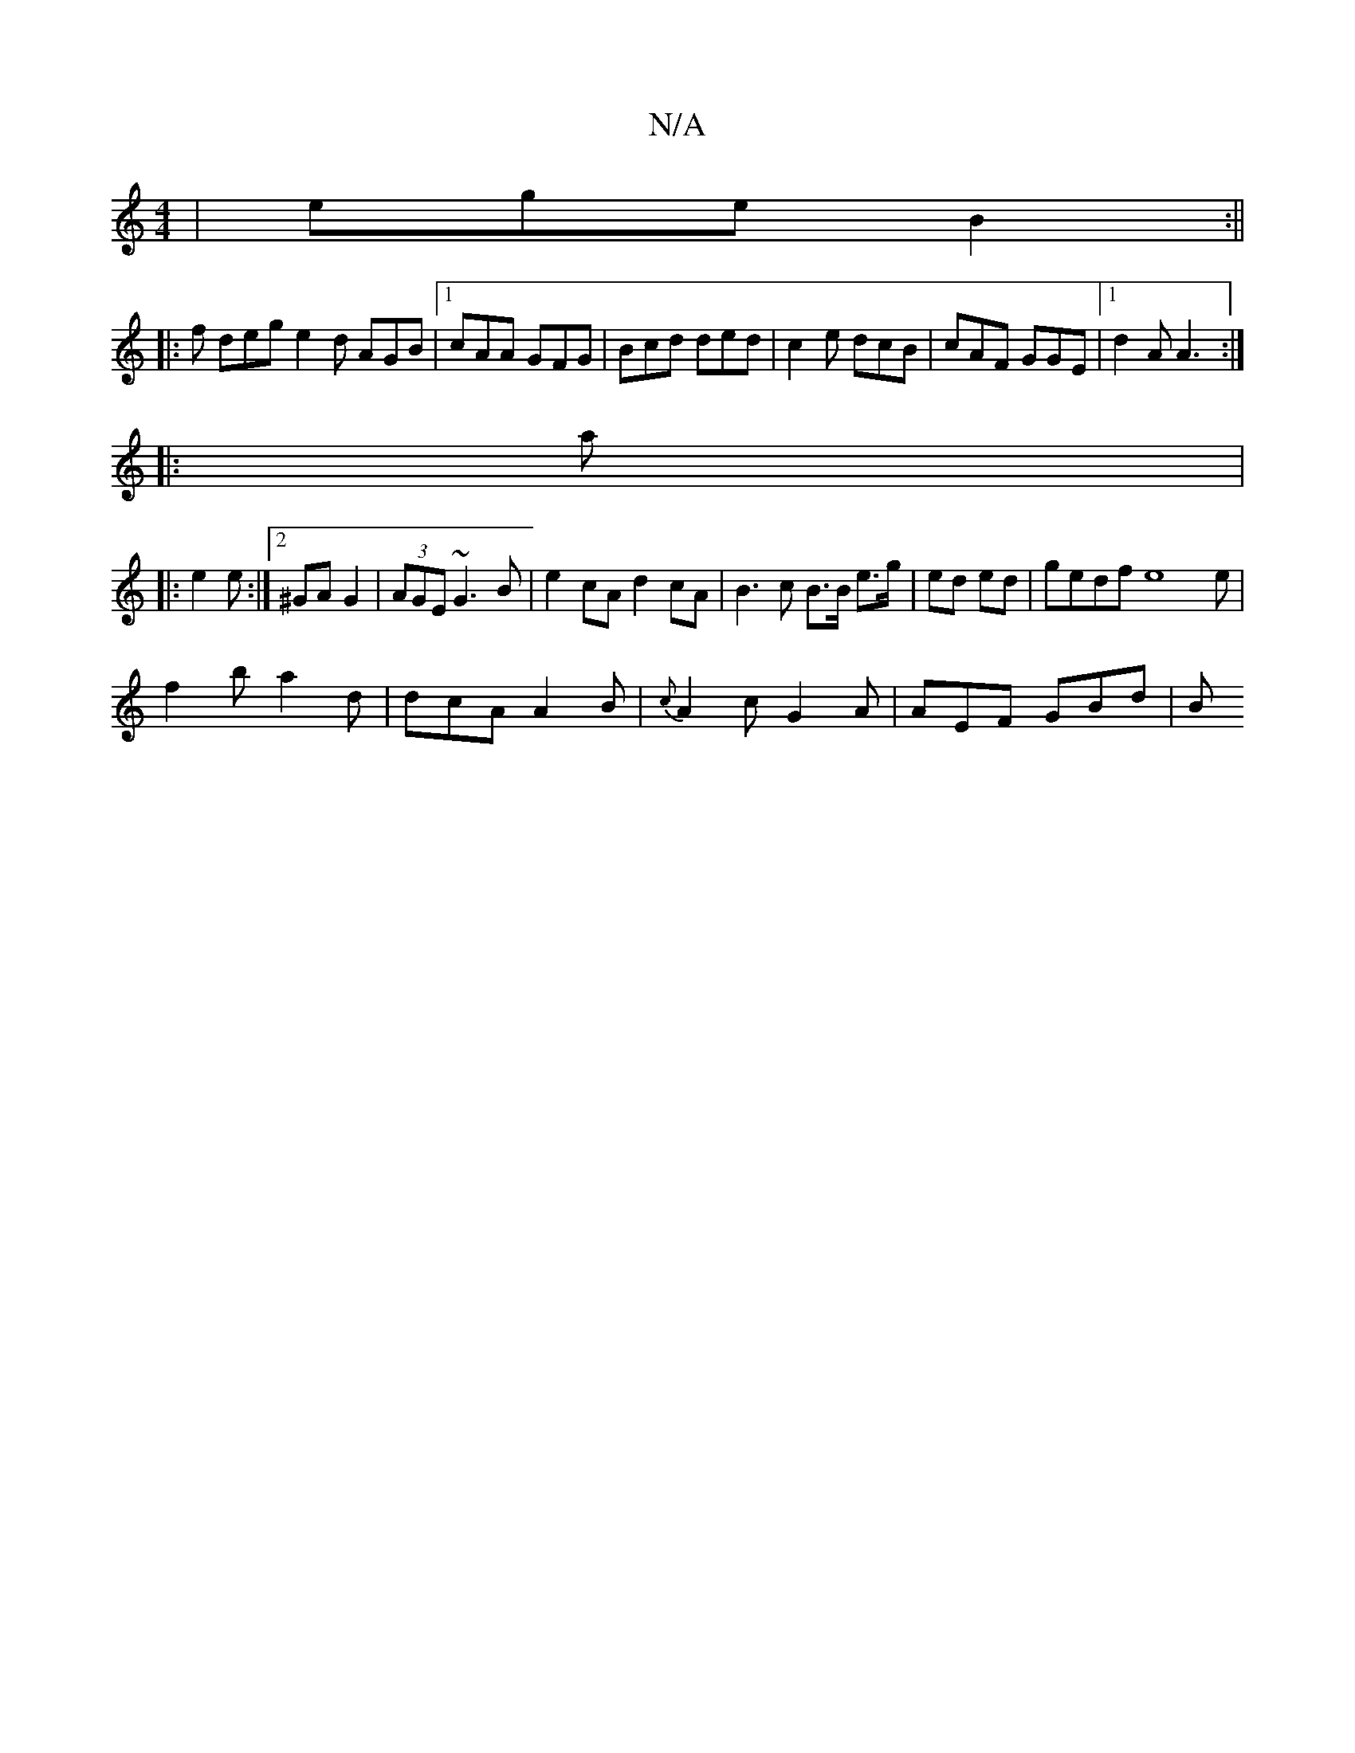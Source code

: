 X:1
T:N/A
M:4/4
R:N/A
K:Cmajor
|ege B2:|| 
|: f deg e2d AGB|1 cAA GFG|Bcd ded|c2e dcB|cAF GGE|1 d2 A A3 :|
|:a |: 
|:e2e :|2 ^GA G2|(3AGE ~G3 B | e2cA d2 cA | B3c B>B e>g|ed ed |gedf e8 e |
f2b a2d| dcA A2B|{c}A2c G2A | AEF GBd | B